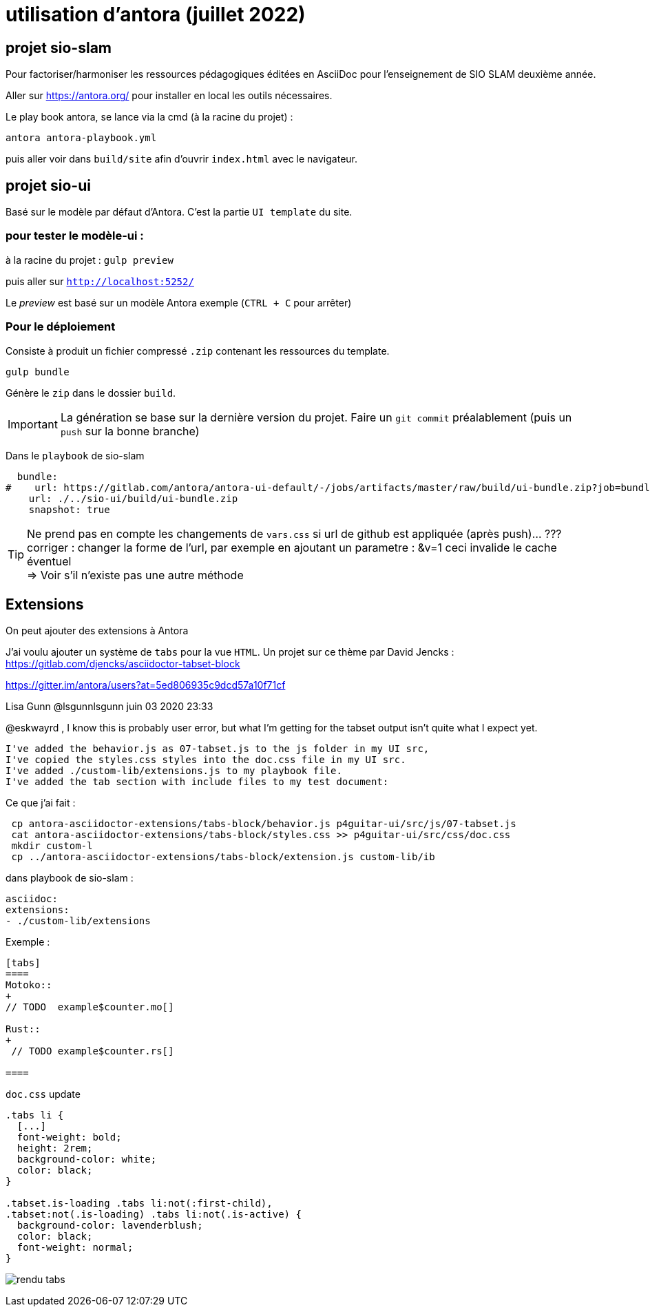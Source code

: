 = utilisation d'antora (juillet 2022)

== projet sio-slam

Pour factoriser/harmoniser les ressources pédagogiques éditées en AsciiDoc pour l'enseignement de SIO SLAM deuxième année.

Aller sur https://antora.org/ pour installer en local les outils nécessaires.

Le play book antora, se lance via la cmd (à la racine du projet) :

`antora antora-playbook.yml`

puis aller voir dans `build/site` afin d'ouvrir `index.html` avec le navigateur.

== projet sio-ui

Basé sur le modèle par défaut d'Antora. C'est la partie `UI template` du site.

=== pour tester le modèle-ui :

à la racine du projet : `gulp preview`

puis aller sur `http://localhost:5252/`

Le _preview_ est basé sur un modèle Antora exemple (`CTRL + C` pour arrêter)

===  Pour le déploiement

Consiste à produit un fichier compressé `.zip` contenant les ressources du template.

`gulp bundle`

Génère le `zip` dans le dossier  `build`.

IMPORTANT: La génération se base sur la dernière version du projet. Faire un `git commit` préalablement (puis un `push` sur la bonne branche)

Dans le `playbook` de sio-slam

[source, yml]
----
  bundle:
#    url: https://gitlab.com/antora/antora-ui-default/-/jobs/artifacts/master/raw/build/ui-bundle.zip?job=bundle-stable
    url: ./../sio-ui/build/ui-bundle.zip
    snapshot: true
----

TIP: Ne prend pas en compte les changements de `vars.css` si url de github est appliquée (après push)... ??? +
corriger : changer la forme de l'url, par exemple en ajoutant un parametre : &v=1  ceci invalide le cache éventuel +
=> Voir s'il n'existe pas une autre méthode


== Extensions

On peut ajouter des extensions à Antora

J'ai voulu ajouter un système de `tabs` pour la vue `HTML`.  Un projet sur ce thème par David Jencks :
https://gitlab.com/djencks/asciidoctor-tabset-block

https://gitter.im/antora/users?at=5ed806935c9dcd57a10f71cf

Lisa Gunn @lsgunnlsgunn juin 03 2020 23:33

@eskwayrd , I know this is probably user error, but what I'm getting for the tabset output isn't quite what I expect yet.

    I've added the behavior.js as 07-tabset.js to the js folder in my UI src,
    I've copied the styles.css styles into the doc.css file in my UI src.
    I've added ./custom-lib/extensions.js to my playbook file.
    I've added the tab section with include files to my test document:

Ce que j'ai fait :
----
 cp antora-asciidoctor-extensions/tabs-block/behavior.js p4guitar-ui/src/js/07-tabset.js
 cat antora-asciidoctor-extensions/tabs-block/styles.css >> p4guitar-ui/src/css/doc.css
 mkdir custom-l
 cp ../antora-asciidoctor-extensions/tabs-block/extension.js custom-lib/ib
----

dans playbook de sio-slam :

----
asciidoc:
extensions:
- ./custom-lib/extensions
----

Exemple :

[code, antora]
----
[tabs]
====
Motoko::
+
// TODO  example$counter.mo[]

Rust::
+
 // TODO example$counter.rs[]

====
----

`doc.css` update

[source,css]
----
.tabs li {
  [...]
  font-weight: bold;
  height: 2rem;
  background-color: white;
  color: black;
}

.tabset.is-loading .tabs li:not(:first-child),
.tabset:not(.is-loading) .tabs li:not(.is-active) {
  background-color: lavenderblush;
  color: black;
  font-weight: normal;
}
----

image:sio-slam-backend/modules/ROOT/assets/images/exemple-tabs-html.png[rendu tabs]


